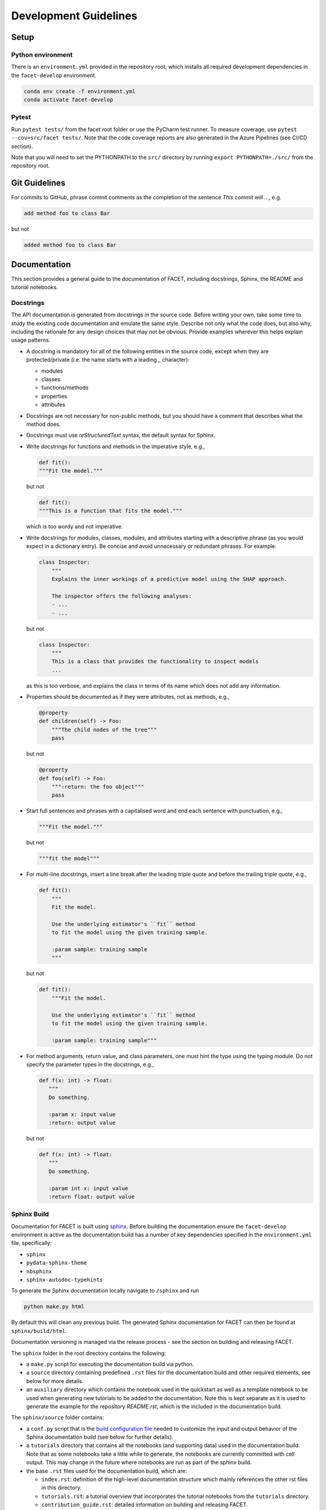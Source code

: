 .. _contribution-guide:

Development Guidelines
======================================

Setup
-----------------------

Python environment
~~~~~~~~~~~~~~~~~~~~~~
There is an ``environment.yml`` provided in the repository root, which installs all
required development dependencies in the ``facet-develop`` environment.

.. code-block:: sh

    conda env create -f environment.yml
    conda activate facet-develop


Pytest
~~~~~~~~~~~~~~~
Run ``pytest tests/`` from the facet root folder or use the PyCharm test runner. To
measure coverage, use ``pytest --cov=src/facet tests/``. Note that the code coverage
reports are also generated in the Azure Pipelines (see CI/CD section).

Note that you will need to set the PYTHONPATH to the ``src/`` directory by
running ``export PYTHONPATH=./src/`` from the repository root.




Git Guidelines
--------------------

For commits to GitHub, phrase commit comments as the completion of the sentence *This
commit will …*, e.g.

.. code-block:: RST

    add method foo to class Bar

but not

.. code-block:: RST

    added method foo to class Bar


Documentation
---------------------------

This section provides a general guide to the documentation of FACET, including
docstrings, Sphinx, the README and tutorial notebooks.

Docstrings
~~~~~~~~~~~

The API documentation is generated from docstrings in the source code. Before writing
your own, take some time to study the existing code documentation and emulate the same
style. Describe not only what the code does, but also why, including the rationale for
any design choices that may not be obvious. Provide examples wherever this helps
explain usage patterns.

- A docstring is mandatory for all of the following entities in the source code,
  except when they are protected/private (i.e. the name starts with a leading `_`
  character):

  - modules

  - classes

  - functions/methods

  - properties

  - attributes

- Docstrings are not necessary for non-public methods, but you should have a comment
  that describes what the method does.

- Docstrings must use *reStructuredText* syntax, the default syntax for Sphinx.

- Write docstrings for functions and methods in the imperative style, e.g.,

  .. code-block:: python

      def fit():
      """Fit the model."""

  but not

  .. code-block:: python

      def fit():
      """This is a function that fits the model."""

  which is too wordy and not imperative.


- Write docstrings for modules, classes, modules, and attributes starting with a 
  descriptive phrase (as you would expect in a dictionary entry). Be concise and avoid
  unnecessary or redundant phrases.
  For example:

  .. code-block:: python

      class Inspector:
          """
          Explains the inner workings of a predictive model using the SHAP approach.

          The inspector offers the following analyses:
          - ...
          - ...

  but not

  .. code-block:: python

      class Inspector:
          """
          This is a class that provides the functionality to inspect models
          ...

  as this is too verbose, and explains the class in terms of its name which does not add
  any information.

- Properties should be documented as if they were attributes, not as methods, e.g.,

  .. code-block:: python

      @property
      def children(self) -> Foo:
          """The child nodes of the tree"""
          pass

  but not

  .. code-block:: python

      @property
      def foo(self) -> Foo:
          """:return: the foo object"""
          pass

- Start full sentences and phrases with a capitalised word and end each sentence with 
  punctuation, e.g.,

  .. code-block:: python

    """Fit the model."""

  but not

  .. code-block:: python

    """fit the model"""


- For multi-line docstrings, insert a line break after the leading triple quote and before
  the trailing triple quote, e.g.,

  .. code-block:: python

    def fit():
        """
        Fit the model.

        Use the underlying estimator's ``fit`` method
        to fit the model using the given training sample.

        :param sample: training sample
        """

  but not

  .. code-block:: python

    def fit():
        """Fit the model.

        Use the underlying estimator's ``fit`` method
        to fit the model using the given training sample.

        :param sample: training sample"""

- For method arguments, return value, and class parameters, one must hint the type using 
  the typing module. Do not specify the parameter types in the docstrings, e.g.,

  .. code-block:: python

    def f(x: int) -> float:
       """
       Do something.

       :param x: input value
       :return: output value

  but not

  .. code-block:: python

    def f(x: int) -> float:
       """
       Do something.

       :param int x: input value
       :return float: output value


Sphinx Build
~~~~~~~~~~~~~~~~~~~~~~~

Documentation for FACET is built using `sphinx <https://www.sphinx-doc.org/en/master/>`_.
Before building the documentation ensure the ``facet-develop`` environment is active as
the documentation build has a number of key dependencies specified in the
``environment.yml`` file, specifically:

- ``sphinx``
- ``pydata-sphinx-theme``
- ``nbsphinx``
- ``sphinx-autodoc-typehints``

To generate the Sphinx documentation locally navigate to ``/sphinx`` and run

.. code-block:: sh

    python make.py html

By default this will clean any previous build. The generated Sphinx
documentation for FACET can then be found at ``sphinx/build/html``.

Documentation versioning is managed via the release process - see the section on
building and releasing FACET.

The ``sphinx`` folder in the root directory contains the following:

- a ``make.py`` script for executing the documentation build via python.

- a ``source`` directory containing predefined ``.rst`` files for the documentation
  build and other required elements, see below for more details.

- an ``auxiliary`` directory which contains the notebook used in the quickstart as well
  as a template notebook to be used when generating new tutorials to be added to the
  documentation. Note this is kept separate as it is used to generate the example for
  the repository `README.rst`, which is the included in the documentation build.


The ``sphinx/source`` folder contains:

- a ``conf.py`` script that is the `build configuration file 
  <https://www.sphinx-doc.org/en/master/usage/configuration.html>`_ needed to customize the
  input and output behavior of the Sphinx documentation build (see below for further
  details).

- a ``tutorials`` directory that contains all the notebooks (and supporting data) used in
  the documentation build. Note that as some notebooks take a little while to generate, the
  notebooks are currently committed with cell output. This may change in the future where
  notebooks are run as part of the sphinx build.

- the base ``.rst`` files used for the documentation build, which are:

  *   ``index.rst``: definition of the high-level documentation structure which mainly
      references the other rst files in this directory.

  *   ``tutorials.rst``: a tutorial overview that incorporates the tutorial notebooks
      from the ``tutorials`` directory.

  *   ``contribution_guide.rst``: detailed information on building and releasing FACET.

  *   ``faqs.rst``: contains guidance on bug reports/feature requests, how to contribute
      and answers to frequently asked questions including small code snippets.

  *   ``about_us.rst``: description of the team behind open-sourcing FACET.

  *   ``api_landing.rst``: for placing any API landing page preamble for documentation
      as needed. This information will appear on the API landing page in the
      documentation build after the short description in ``src/__init__.py``. This file
      is included in the documentation build via the ``custom-module-template.rst``.

- ``_static`` contains additional material used in the documentation build (mainly
  figures) but also some formatting control:

  *   ``team_contributors``: contains photos for the FACET team.

  *   ``icons``: contains the icons used in describing the main elements of FACET
      in the documentation getting started page.

  *   ``css/facet.css``: contains additional customization for the display of HTML
      elements in the documentation build.

- ``_templates`` contains the ``autosummary.rst`` which relies on the 
  ``custom-module-template.rst`` and ``custom-class-template.rst`` from
  ``pytools/tree/develop/sphinx/source/_templates`` which is used in
  generating/formatting the modules and classes for the API documentation.

The two key scripts are ``make.py`` and ``conf.py``. The base configuration for these
scripts can be found in 
`pytools/sphinx <https://github.com/BCG-Gamma/pytools/tree/develop/sphinx>`_.
The reason for this was to minimise code given the standardization of the documentation
build across multiple packages.

**make.py**: All base configuration comes from ``pytools/sphinx/base/make_base.py`` and
this script includes defined commands for key steps in the documentation build. Briefly,
the key steps for the documentation build are:

- **Clean**: remove the existing documentation build.

- **FetchPkgVersions**: fetch the available package versions with documentation.

- **ApiDoc**: generate API documentation from sources.

- **Html**: run Sphinx build to generate HTMl documentation.

The two other commands are **Help** and **PrepareDocsDeployment**, the latter of which
is covered below under Building and releasing FACET.

**conf.py**: All base configuration comes from ``pytools/sphinx/base/conf_base.py``. This
`build configuration file <https://www.sphinx-doc.org/en/master/usage/configuration.html>`_
is a requirement of Sphinx and is needed to customize the input and output behavior of
the documentation build. In particular, this file highlights key extensions needed in
the build process, of which some key ones are as follows:

- `intersphinx <https://www.sphinx-doc.org/en/master/usage/extensions/intersphinx.html>`_ 
  (external links to other documentations built with Sphinx: scikit-learn, numpy...).

- `viewcode <https://www.sphinx-doc.org/en/master/usage/extensions/viewcode.html>`_ to 
  include source code in the documentation, and links to the source code from the objects 
  documentation.

- `imgmath <https://www.sphinx-doc.org/en/master/usage/extensions/math.html>`_ to render 
  math expressions in doc strings. Note that a local latex installation is required (e.g., 
  `MiKTeX <https://miktex.org/>`_ for Windows).


README
~~~~~~~

The README file for the repo is .rst format instead of the perhaps more traditional
markdown format. The reason for this is the ``README.rst`` is included as the quick start
guide in the documentation build. This helped minimize code duplication. However,
there are a few key points to be aware of:

- The README has links to figures, logos and icons located in the ``sphinx/source/_static`` 
  folder. To ensure these links are correct when the documentation is built, they are 
  altered and then the contents of the ``README.rst`` is incorporated into the 
  ``getting_started.rst`` which is generated during the build and can be found in 
  ``sphinx/source/getting_started``.

- The quick start guide based on the ``Boston_getting_started_example.ipynb`` notebook in 
  the ``sphinx/auxiliary`` folder is not automatically included (unlike all the other 
  tutorials). For this reason any updates to this example in the README need to be 
  reflected in the source notebook and vice-versa.


Tutorial Notebooks
~~~~~~~~~~~~~~~~~~~

Notebooks are used as the basis for detailed tutorials in the documentation. Tutorials
created for documentation need to be placed in ``sphinx/source/tutorial`` folder.

If you intend to create a notebook for inclusion in the documentation please note the
following:

- The notebook should conform to the standard format employed for all notebooks included in 
  the documentation. This template (``Facet_sphinx_tutorial_template.ipynb``) can be found 
  in ``sphinx/auxiliary``.

- When creating/revising a tutorial notebook with the development environment the following 
  code should be added to a cell at the start of the notebook. This will ensure your local 
  clones (and any changes) are used when running the notebook. The jupyter notebook should  
  also be instigated from within the ``facet-develop`` environment.

  .. code-block:: python

      def _set_paths() -> None:

          # set the correct path when launched from within PyCharm

          module_paths = ["pytools", "facet", "sklearndf"]

          import sys
          import os

          if "cwd" not in globals():
              # noinspection PyGlobalUndefined
              global cwd
              cwd = os.path.join(os.getcwd(), os.pardir, os.pardir, os.pardir)
              os.chdir(cwd)
          print(f"working dir is '{os.getcwd()}'")

          for module_path in module_paths:
              if module_path not in sys.path:
                  sys.path.insert(0, os.path.abspath(f"{cwd}/{os.pardir}/{module_path}/src"))
              print(f"added `{sys.path[0]}` to python paths")

      _set_paths()

      del _set_paths



- If you have a notebook cell you wish to be excluded from the generated documentation, add 
  ``"nbsphinx": "hidden"`` to the metadata of the cell. To change the metadata of a cell, 
  in the main menu of the jupyter notebook server, click on *View -> CellToolbar -> edit 
  metadata*, then click on edit Metadata in the top right part of the cell. The modified 
  metadata would then look something like:

  .. code-block:: json

      {
        "nbsphinx": "hidden"
      }

- To interpret a notebook cell as reStructuredText by nbsphinx, make a Raw NBConvert cell, 
  then click on the jupyter notebook main menu to *View -> CellToolbar -> Raw Cell Format*, 
  then choose ReST in the dropdown in the top right part of the cell.

- The notebook should be referenced in the ``tutorials.rst`` file with a section structure 
  as follows:

  .. code-block:: RST

      NAME OF NEW TUTORIAL
      *****************************************************************************

      Provide a brief description of the notebook context, such as; regression or
      classification, application (e.g., disease prediction), etc.

      - Use bullet points to indicate what key things the reader will learn (i.e., key takeaways).

      Add a short comment here and direct the reader to download the notebook:
      :download:`here <tutorial/name_of_new_tutorial_nb.ipynb>`.

      .. toctree::
          :maxdepth: 1

          tutorial/name_of_new_tutorial_nb

- The source data used for the notebook should also be added to the tutorial folder unless 
  the file is extremely large and/or can be accessed reliably another way.

- For notebooks involving simulation studies, or very long run times consider saving 
  intermediary outputs to make the notebook more user-friendly. Code the produces the 
  output should be included as a markdown cell with code designated as python to ensure 
  appropriate formatting, while preventing the cell from executing should the user run
  all cells.


Package builds
--------------------------------

The build process for the PyPI and conda distributions uses the following key
files:

- ``make.py``: generic Python script for package builds. Most configuration is imported
  from pytools `make.py <https://github.com/BCG-Gamma/pytools/blob/develop/make.py>`__
  which is a build script that wraps the package build, as well as exposing the matrix
  dependency definitions specified in the ``pyproject.toml`` as environment variables.
- ``pyproject.toml``: metadata for PyPI, build settings and package dependencies.
- ``tox.ini``: contains configurations for tox, testenv, flake8, isort, coverage report, 
  and pytest.
- ``condabuild/meta.yml``: metadata for conda, build settings and package dependencies.

Versioning
~~~~~~~~~~~~~~~~~~~~~~~~~~~~~~~~~~~~~~~~~~~~~~~~~~~~~~

FACET version numbering follows the `semantic versioning <https://semver.org/>`_
approach, with the pattern ``MAJOR.MINOR.PATCH``.
The version can be bumped in the ``src/__init__.py`` by updating the
``__version__`` string accordingly.

PyPI
~~~~~~~~~~~~~~~~~~~~~~~~~~~~~~

PyPI project metadata, build settings and package dependencies
are obtained from ``pyproject.toml``. To build and then publish the package to PyPI,
use the following commands:

.. code-block:: sh

    python make.py gamma-facet tox default
    flit publish

Please note the following:

*   Because the PyPI package index is immutable, it is recommended to do a test
    upload to `PyPI test <https://test.pypi.org/>`__ first. Ensure all metadata presents
    correctly before proceeding to proper publishing. The command to publish to test is

    .. code-block:: sh

        flit publish --repository testpypi

    which requires the specification of testpypi in a special ``.pypirc`` file
    with specifications as demonstrated `here
    <https://flit.readthedocs.io/en/latest/upload.html>`__.
*   The ``pyproject.toml`` does not provide specification for a short description
    (displayed in the top gray band on the PyPI page for the package). This description
    comes from the ``src/__init__.py`` script.
*   `flit <https://flit.readthedocs.io/en/latest/>`__ which is used here to publish to
    PyPI, also has the flexibility to support package building (wheel/sdist) via
    ``flit build`` and installing the package by copy or symlink via ``flit install``.
*   Build output will be stored in the ``dist/`` directory.

Conda
~~~~~~~~~~~~~~~~~~~~~~~~~~~~~~

conda build metadata, build settings and package dependencies
are obtained from ``meta.yml``. To build and then publish the package to conda,
use the following commands:

.. code-block:: sh

    python make.py gamma-facet conda default
    anaconda upload --user BCG_Gamma dist/conda/noarch/<*package.tar.gz*>

Please note the following:

- Build output will be stored in the ``dist/`` directory.
- Some useful references for conda builds:

    - `Conda build tutorial
      <https://docs.conda.io/projects/conda-build/en/latest/user-guide/tutorials/building-conda-packages.html>`_
    - `Conda build metadata reference
      <https://docs.conda.io/projects/conda-build/en/latest/resources/define-metadata.html>`_

Azure DevOps CI/CD
--------------------

This project uses `Azure DevOps <https://dev.azure.com/>`_ for CI/CD pipelines.
The pipelines are defined in the ``azure-pipelines.yml`` file and are divided into
the following stages:

*   **code_quality_checks**: perform code quality checks for isort, black and flake8.
*   **detect_build_config_changes**: detect whether the build configuration as specified
    in the ``pyproject.yml`` has been modified. If it has, then a build test is run.
*   **Unit tests**: runs all unit tests and then publishes test results and coverage.
*   **conda_tox_build**: build the PyPI and conda distribution artifacts.
*   **Release**: see release process below for more detail.
*   **Docs**: build and publish documentation to GitHub Pages.

Release process
~~~~~~~~~~~~~~~~~~~~~~~~~~~~~~~~~~~~~~~~~~~~~~~~~~~~~~

Before initiating the release process, please ensure the version number
in ``src/__init__.py`` is correct and the format conforms to semantic
versioning. If the version needs to be corrected/bumped then open a PR for the
change and merge into develop before going any further.

The release process has the following key steps:

* Create a new release branch from develop and open a PR to master.
* Opening the PR to master will automatically run all conda/pip build tests via
  Azure Pipelines, triggering automatic upload of artifacts (conda and pip
  packages) to Azure DevOps. At this stage, it is recommended that the pip package
  build is checked using `PyPI test <https://test.pypi.org/>`__ to ensure all
  metadata presents correctly. This is important as package versions in
  PyPI proper are immutable.
* If everything passes and looks okay, merge the PR into master, this will
  trigger the release pipeline which will:

  * Tag the release commit with version number as specified in ``src/__init__.py``.
  * Create a release on GitHub for the new version, please check the `documentation 
    <https://docs.github.com/en/free-pro-team@latest/github/administering-a-repository/releasing-projects-on-github>`__
    for details.
  * Pre-fill the GitHub release title and description, including the changelog based on 
    commits since the last release. Please note this can be manually edited to be more
    succinct afterwards.
  * Attach build artifacts (conda and pip packages) to GitHub release.

*  Manually upload build artifacts to conda/PyPI using ``anaconda upload`` and
   ``flit publish``, respectively (see relevant sections under Package builds above)
   This may be automated in the future.
*  Remove any test versions for pip from PyPI test.
*  Merge any changes from release branch also back to develop.
*  Bump up version in ``src/__init__.py`` on develop to start work towards next release.
